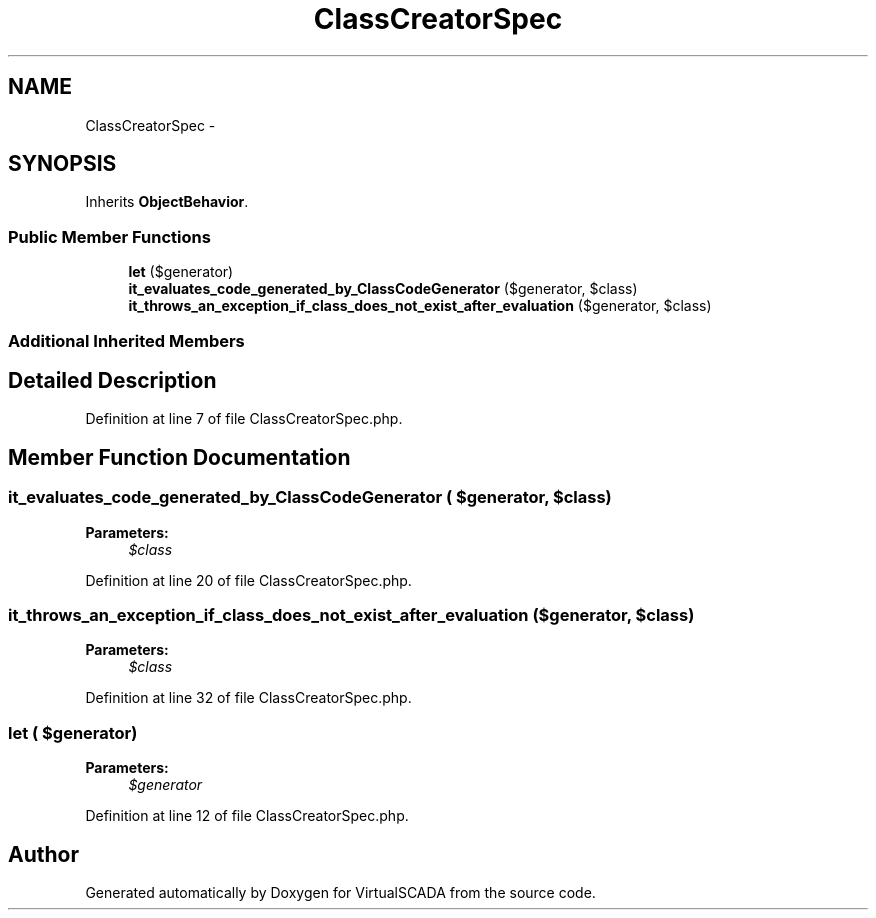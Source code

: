 .TH "ClassCreatorSpec" 3 "Tue Apr 14 2015" "Version 1.0" "VirtualSCADA" \" -*- nroff -*-
.ad l
.nh
.SH NAME
ClassCreatorSpec \- 
.SH SYNOPSIS
.br
.PP
.PP
Inherits \fBObjectBehavior\fP\&.
.SS "Public Member Functions"

.in +1c
.ti -1c
.RI "\fBlet\fP ($generator)"
.br
.ti -1c
.RI "\fBit_evaluates_code_generated_by_ClassCodeGenerator\fP ($generator, $class)"
.br
.ti -1c
.RI "\fBit_throws_an_exception_if_class_does_not_exist_after_evaluation\fP ($generator, $class)"
.br
.in -1c
.SS "Additional Inherited Members"
.SH "Detailed Description"
.PP 
Definition at line 7 of file ClassCreatorSpec\&.php\&.
.SH "Member Function Documentation"
.PP 
.SS "it_evaluates_code_generated_by_ClassCodeGenerator ( $generator,  $class)"

.PP
\fBParameters:\fP
.RS 4
\fI$class\fP 
.RE
.PP

.PP
Definition at line 20 of file ClassCreatorSpec\&.php\&.
.SS "it_throws_an_exception_if_class_does_not_exist_after_evaluation ( $generator,  $class)"

.PP
\fBParameters:\fP
.RS 4
\fI$class\fP 
.RE
.PP

.PP
Definition at line 32 of file ClassCreatorSpec\&.php\&.
.SS "let ( $generator)"

.PP
\fBParameters:\fP
.RS 4
\fI$generator\fP 
.RE
.PP

.PP
Definition at line 12 of file ClassCreatorSpec\&.php\&.

.SH "Author"
.PP 
Generated automatically by Doxygen for VirtualSCADA from the source code\&.
